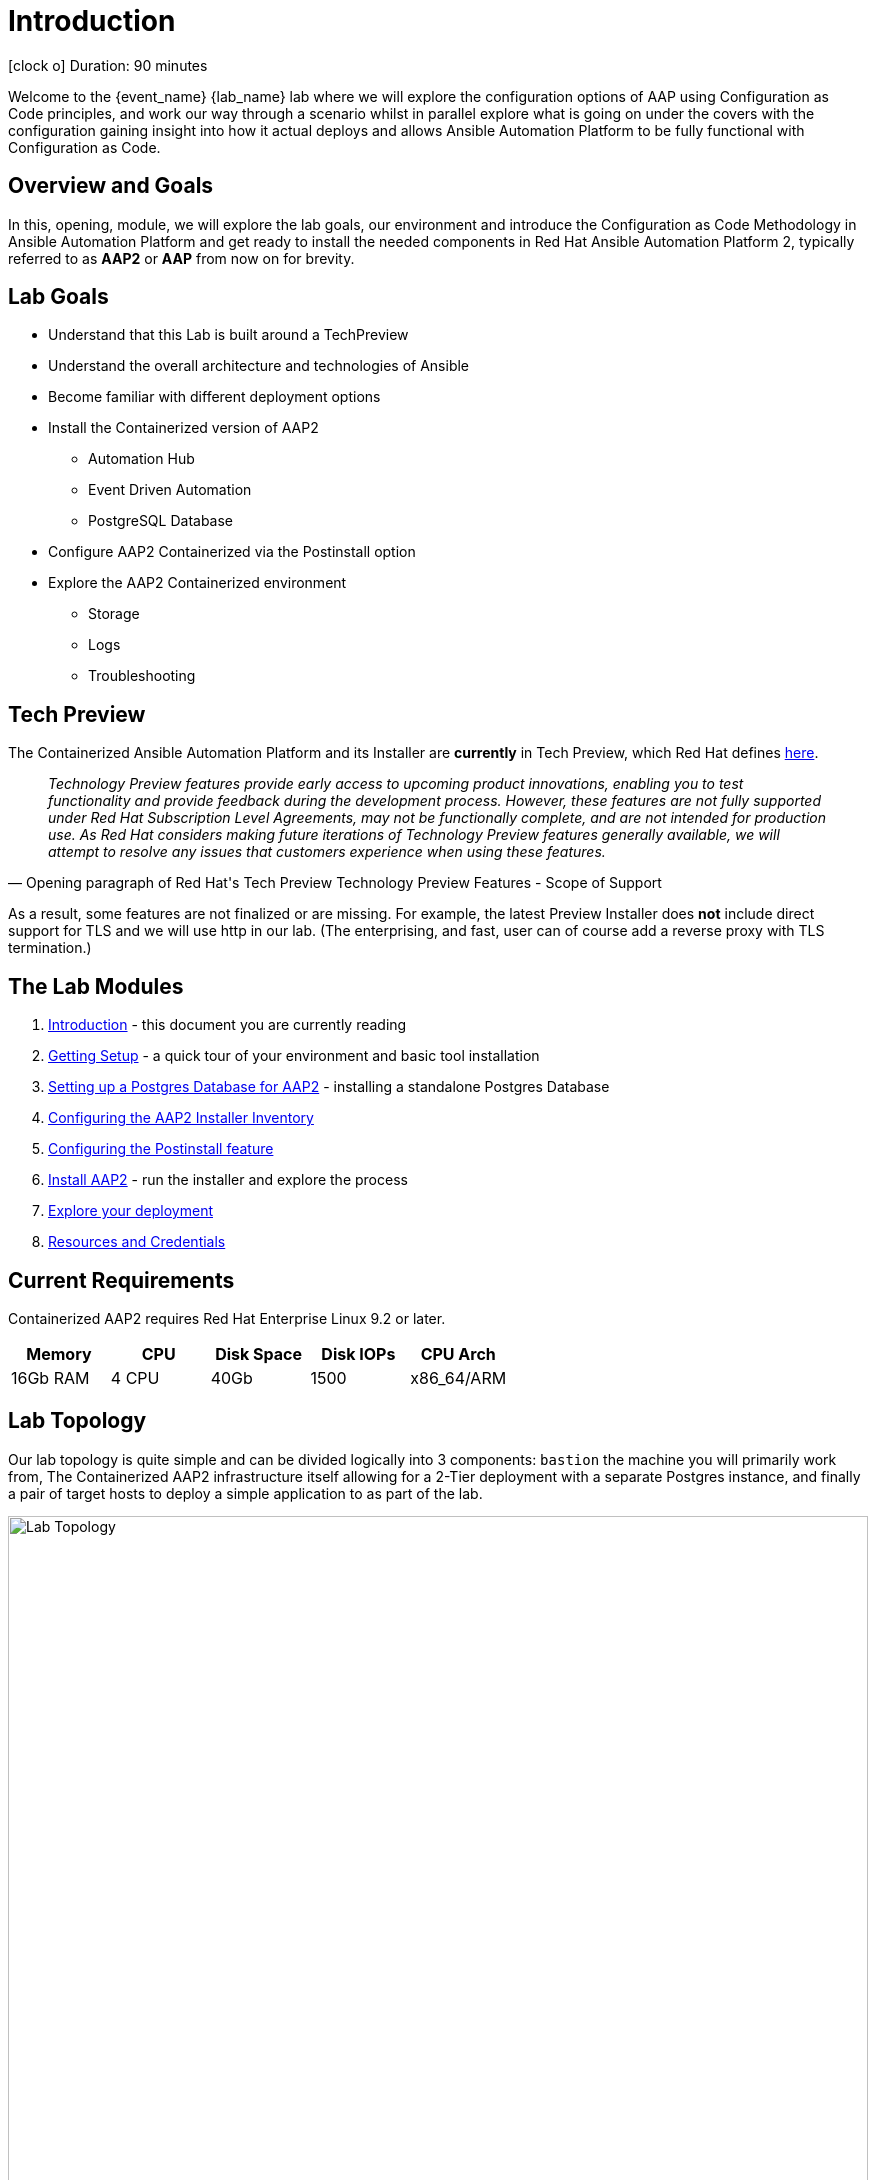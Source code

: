 = Introduction

icon:clock-o[Duration: 90 Minutes] Duration: 90 minutes

Welcome to the {event_name} {lab_name} lab where we will explore the configuration options of AAP using Configuration as Code principles, and work our way through a scenario whilst in parallel explore what is going on under the covers with the configuration gaining insight into how it actual deploys and allows Ansible Automation Platform to be fully functional with Configuration as Code.

// TODO: Add intro 

== Overview and Goals

In this, opening, module, we will explore the lab goals, our environment and introduce the Configuration as Code Methodology in Ansible Automation Platform and get ready to install the needed components in Red Hat Ansible Automation Platform 2, typically referred to as *AAP2* or *AAP* from now on for brevity.

== Lab Goals

* Understand that this Lab is built around a TechPreview
* Understand the overall architecture and technologies of Ansible  
* Become familiar with different deployment options
* Install the Containerized version of AAP2
** Automation Hub
** Event Driven Automation
** PostgreSQL Database
* Configure AAP2 Containerized via the Postinstall option
* Explore the AAP2 Containerized environment
** Storage 
** Logs
** Troubleshooting

== Tech Preview

The Containerized Ansible Automation Platform and its Installer are *currently* in Tech Preview, which Red Hat defines link:https://access.redhat.com/support/offerings/techpreview[here].

[quote, Opening paragraph of Red Hat's Tech Preview Technology Preview Features - Scope of Support]
____
_Technology Preview features provide early access to upcoming product innovations, enabling you to test functionality and provide feedback during the development process. However, these features are not fully supported under Red Hat Subscription Level Agreements, may not be functionally complete, and are not intended for production use. As Red Hat considers making future iterations of Technology Preview features generally available, we will attempt to resolve any issues that customers experience when using these features._
____

As a result, some features are not finalized or are missing. For example, the latest Preview Installer does *not* include direct support for TLS and we will use http in our lab. (The enterprising, and fast, user can of course add a reverse proxy with TLS termination.)

[#modules]
== The Lab Modules

. link:01-Introduction.html[Introduction] - this document you are currently reading
. link:02-Getting-Setup.html[Getting Setup] - a quick tour of your environment and basic tool installation
. link:03-AAP2-Backend-Setup.html[Setting up a Postgres Database for AAP2] - installing a standalone Postgres Database
. link:04-AAP2-Installer-Inventory.html[Configuring the AAP2 Installer Inventory]
. link:05-Post-Install-Feature.html[Configuring the Postinstall feature]
. link:06-Install-Your-Deployment.html[Install AAP2] - run the installer and explore the process
. link:07-Explore-Your-Deployment.html[Explore your deployment]
. link:Resources-and-Credentials.html[Resources and Credentials]

== Current Requirements

Containerized AAP2 requires Red Hat Enterprise Linux 9.2 or later.
// [cols="15%,15%,15%,55%"]
|===
|Memory |CPU |Disk Space| Disk IOPs| CPU Arch

|16Gb RAM
|4 CPU
|40Gb
|1500
| x86_64/ARM

|===

[#topology]
== Lab Topology

Our lab topology is quite simple and can be divided logically into 3 components: `bastion` the machine you will primarily work from, The Containerized AAP2 infrastructure itself allowing for a 2-Tier deployment with a separate Postgres instance, and finally a pair of target hosts to deploy a simple application to as part of the lab. 

// TODO: Update diagram

image::topology.png[Lab Topology,align="center",width="100%"]

[cols="15%,15%,15%,55%"]
|===
|Server |Operating System|External Interface|Role

|bastion
|RHEL 9.3
|Yes
|DevOps Server - you will primarily work from here

|aap2
|RHEL 9.3
|Yes
|Primary AAP2 Platform for Controller, Hub, EDA

|aap2-backend
|RHEL 9.3
|No
|Postgres database - you will install this 

|app-frontend
|RHEL 9.3
|Yes
|Simple frontend for test application

|app-frontend
|RHEL 9.3
|No
|Simple backend for test application

|===

The terminals to your right are logged in via `ssh` to the bastion as the `devops` user. You can directly `ssh` to any of the hosts in your environment. You will run the installer from `bastion` but your Containerized AAP2 will deploy to `aap2` and your Postgres database to `aap2-database`

NOTE: All instances are running RHEL 9.3 and are sized appropriately for the lab.

////
== Containerized AAP2 Services and Ports

////

[#resources]
== Resources and Credentials 

At any point in the labs, you can find the Resources and Credentials are all gathered in this document, at the bottom of the navigation menu top left link:Resources-and-Credentials.html[Resource, Credentials, and Consoles].